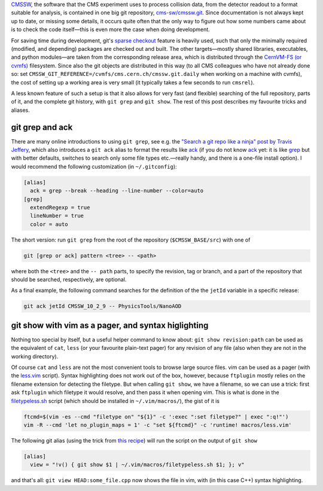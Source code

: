 .. title: Searching and browsing CMSSW: use git
.. slug: cmssw-gitgrepview
.. date: 2019-02-11 09:15:00 UTC+01:00
.. tags: 
.. category: 
.. link: 
.. description: 
.. type: text

CMSSW_, the software that the CMS experiment uses to process collision data,
from the detector readout to a format suitable for analysis,
is contained in one big git repository, `cms-sw/cmssw.git <https://github.com/cms-sw/cmssw>`_.
Since documentation is not always kept up to date, or missing some details,
it occurs quite often that the only way to figure out how some numbers came about
is to check the code itself |---| this is even more the case when doing development.

For saving time during development, git's `sparse checkout`_ feature is heavily used, such that
only the minimally required (modified, and depending) packages are checked out and built.
The other targets |---| mostly shared libraries, executables, and python modules |---|
are taken from the corresponding release area, which is distributed through
the `CernVM-FS (or cvmfs) <https://cvmfs.readthedocs.io/>`_ filesystem.
Since also the git objects are distributed in this way (to all CMS colleagues who have not
already done so: set ``CMSSW_GIT_REFERENCE=/cvmfs/cms.cern.ch/cmssw.git.daily`` when working
on a machine with cvmfs), the cost of setting up a working area is very small (it typically
takes a few seconds to run ``cmsrel``).

A less known feature of such a setup is that it also allows for very fast (and flexible)
searching of the full repository, parts of it, and the complete git history, with
``git grep`` and ``git show``. The rest of this post describes my favourite tricks and aliases.

git grep and ack
================

There are many online introductions to using ``git grep``, see e.g. the
`"Search a git repo like a ninja" post by Travis Jeffery <http://travisjeffery.com/b/2012/02/search-a-git-repo-like-a-ninja/>`_,
which also introduces a ``git ack`` alias to format the results like `ack`_
(if you do not know `ack`_ yet: it is like `grep`_ but with better defaults, switches to search only some file types etc.
|---| really handy, and there is a one-file install option).
I would recommend the following customization (in ``~/.gitconfig``):

.. code-block:: ini

   [alias]
     ack = grep --break --heading --line-number --color=auto
   [grep]
     extendRegexp = true
     lineNumber = true
     color = auto

The short version: run ``git grep`` from the root of the repository (``$CMSSW_BASE/src``) with one of

.. code-block:: sh

   git [grep or ack] pattern <tree> -- <path>

where both the ``<tree>`` and the ``-- path`` parts, to specify the revision, tag or branch,
and a part of the repository that should be searched, respectively, are optional.

As a final example, the following command searches for the definition of the the ``jetId``
variable in a specific release:

.. code-block:: sh

   git ack jetId CMSSW_10_2_9 -- PhysicsTools/NanoAOD

git show with vim as a pager, and syntax higlighting
====================================================

Nothing too special by itself, but a useful helper command to know about: ``git show revision:path``
can be used as the equivalent of ``cat``, ``less`` (or your favourite plain-text pager)
for any revision of any file (also when they are not in the working directory).

Of course ``cat`` and ``less`` are not the most convenient tools to browse large source files.
vim can be used as a pager (with the `less.vim <https://github.com/vim/vim/blob/master/runtime/macros/less.vim>`_
script). Syntax highlighting does not work out of the box, however, 
because ``ftplugin`` mostly relies on the filename extension for detecting the filetype.
But when calling ``git show``, we have a filename, so we can use a trick:
first ask ``ftplugin`` which filetype it would resolve, and then pass it when opening vim.
This is what is done in the `filetypeless.sh`_ script (which should be installed in 
``~/.vim/macros/``), the gist of it is

.. code-block:: sh

   ftcmd=$(vim -es --cmd "filetype on" "${1}" -c ':exec ":set filetype?" | exec ":q!"')
   vim -R --cmd 'let no_plugin_maps = 1' -c "set ${ftcmd}" -c 'runtime! macros/less.vim'

The following git alias (using the trick from
`this recipe <https://git.wiki.kernel.org/index.php/Aliases#Use_graphviz_for_display>`_)
will run the script on the output of ``git show``

.. code-block:: ini

   [alias]
     view = "!v() { git show $1 | ~/.vim/macros/filetypeless.sh $1; }; v"

and that's all: ``git view HEAD:some_file.cpp`` now shows the file in vim, with
(in this case C++) syntax highlighting.

.. _CMSSW: https://cms-sw.github.io/

.. _sparse checkout: https://git-scm.com/docs/git-read-tree#_sparse_checkout

.. _grep: https://www.gnu.org/software/grep/manual/grep.html

.. _ack: https://beyondgrep.com/

.. _filetypeless.sh: https://gist.github.com/pieterdavid/b58c586e333ab0ac00b7b7499e4a487e

.. |---| unicode:: U+2014
   :trim:
